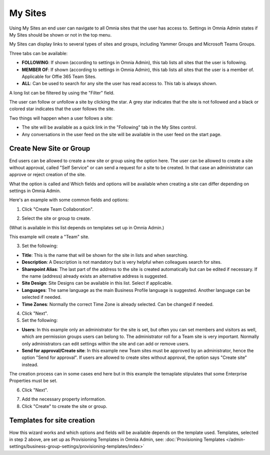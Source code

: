 My Sites
===========================================

Using My Sites an end user can navigate to all Omnia sites that the user has access to. Settings in Omnia Admin states if My Sites should be shown or not in the top menu.

.. image:: my-sites-example-new.png

My Sites can display links to several types of sites and groups, including Yammer Groups and Microsoft Teams Groups.

Three tabs can be available:

+ **FOLLOWING**: If shown (according to settings in Omnia Admin), this tab lists all sites that the user is following. 
+ **MEMBER OF**: If shown (according to settings in Omnia Admin), this tab lists all sites that the user is a member of. Applicable for Offie 365 Team Sites.
+ **ALL**: Can be used to search for any site the user has read access to. This tab is always shown.

A long list can be filtered by using the "Filter" field.

The user can follow or unfollow a site by clicking the star. A grey star indicates that the site is not followed and a black or colored star indicates that the user follows the site. 

Two things will happen when a user follows a site:

+ The site will be available as a quick link in the "Following" tab in the My Sites control.
+ Any conversations in the user feed on the site will be available in the user feed on the start page.

Create New Site or Group
*************************
End users can be allowed to create a new site or group using the option here. The user can be allowed to create a site without approval, called "Self Service" or can send a request for a site to be created. In that case an administrator can approve or reject creation of the site.

What the option is called and Which fields and options will be available when creating a site can differ depending on settings in Omnia Admin.

Here's an example with some common fields and options:

1. Click "Create Team Collaboration".

.. image:: click-new-site-new.png

2. Select the site or group to create.

.. image:: select-site-type-new.png

(What is available in this list depends on templates set up in Omnia Admin.)

This example will create a "Team" site.

3. Set the following:

.. image: create-site-1-new.png

+ **Title**: This is the name that will be shown for the site in lists and when searching.
+ **Description**: A Description is not mandatory but is very helpful when colleagues search for sites.
+ **Sharepoint Alias**: The last part of the address to the site is created automatically but can be edited if necessary. If the name (address) already exists an alternative address is suggested.
+ **Site Design**: Site Designs can be available in this list. Select if applicable.
+ **Languages**: The same language as the main Business Profile language is suggested. Another language can be selected if needed.  
+ **Time Zones**: Normally the correct Time Zone is already selected. Can be changed if needed.

4. Click "Next".
5. Set the following:

.. image:: create-site-2-new.png

+ **Users**: In this example only an administrator for the site is set, but often you can set members and visitors as well, which are permission groups users can belong to. The administrator roll for a Team site is very important. Normally only administrators can edit settings within the site and can add or remove users.
+ **Send for approval/Create site**: In this example new Team sites must be approved by an administrator, hence the option "Send for approval". If users are allowed to create sites without approval, the option says "Create site" instead.

The creation process can in some cases end here but in this example the temaplate stipulates that some Enterprise Properties must be set.

6. Click "Next".

.. image:: create-site-3.png

7. Add the necessary property information.
8. Click "Create" to create the site or group.

Templates for site creation
****************************
How this wizard works and which options and fields will be available depends on the template used. Templates, selected in step 2 above, are set up as Provisioning Templates in Omnia Admin, see: :doc:`Provisioning Templates </admin-settings/business-group-settings/provisioning-templates/index>`





